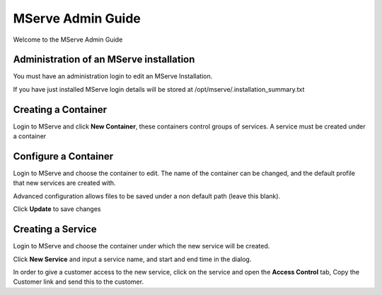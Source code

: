 MServe Admin Guide
###################

Welcome to the MServe Admin Guide

Administration of an MServe installation
*****************************************

You must have an administration login to edit an MServe Installation.

If you have just installed MServe login details will be stored at /opt/mserve/.installation_summary.txt


Creating a Container
********************

Login to MServe and click **New Container**, these containers control groups of services. A service must be created under a container


Configure a Container
*********************

Login to MServe and choose the container to edit. The name of the container can be changed, and the default profile that new services are created with.

Advanced configuration allows files to be saved under a non default path (leave this blank).

Click **Update** to save changes


Creating a Service
********************

Login to MServe and choose the container under which the new service will be created.

Click **New Service** and input a service name, and start and end time in the dialog.

In order to give a customer access to the new service, click on the service and open the **Access Control** tab, Copy the Customer link and send this to the customer.

